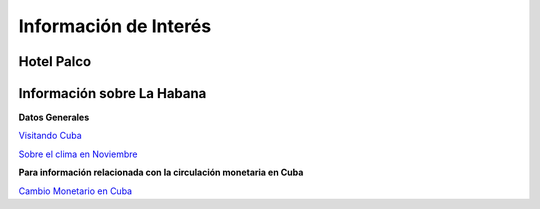 ﻿######################
Información de Interés
######################



===========
Hotel Palco
===========

.. raw:: html

    <iframe src="https://www.google.com/maps/embed?pb=!1m18!1m12!1m3!1d15539.27277894257!2d-82.45487368470425!3d23.096580763796254!2m3!1f0!2f0!3f0!3m2!1i1024!2i768!4f13.1!3m3!1m2!1s0x88cd7138aa5a61f5%3A0x24a1807c284e6dff!2sHotel+Palco!5e0!3m2!1sen!2suk!4v1467206236533" width="600" height="450" frameborder="0" style="border:0" allowfullscreen></iframe>



===========================
Información sobre La Habana
===========================

**Datos Generales**

`Visitando Cuba <http://www.visitarcuba.org/que-ver-en-la-habana>`_

`Sobre el clima en Noviembre <http://autenticacuba.com/es/clima/#axzz4CL68XaQA>`_

**Para información relacionada con la circulación monetaria en Cuba**

`Cambio Monetario en Cuba <http://www.bc.gob.cu/Espanol/tipo_cambio_METROPOLITANO.asp>`_




